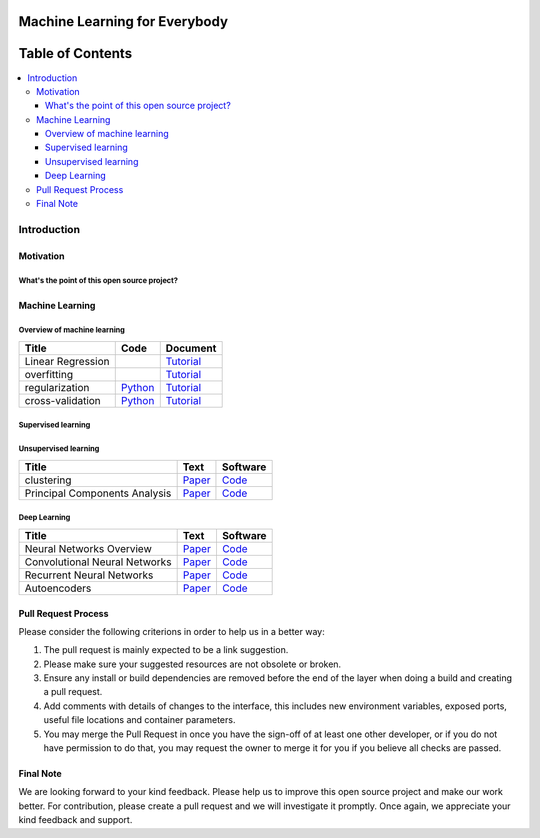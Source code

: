 
###################################################
Machine Learning for Everybody
###################################################

.. image:: https://img.shields.io/badge/contributions-welcome-brightgreen.svg?style=flat
    :target: https://github.com/pyairesearch/machine-learning-for-everybody/pulls
.. image:: https://badges.frapsoft.com/os/v2/open-source.png?v=103
    :target: https://github.com/ellerbrock/open-source-badge/
.. image:: https://img.shields.io/badge/Made%20with-Python-1f425f.svg
      :target: https://www.python.org/
.. image:: https://img.shields.io/github/contributors/Naereen/StrapDown.js.svg
      :target: https://github.com/pyairesearch/machine-learning-for-everybody/graphs/contributors
.. image:: https://img.shields.io/twitter/follow/machinemindset.svg?label=Follow&style=social
      :target: https://twitter.com/machinemindset



##################
Table of Contents
##################
.. contents::
  :local:
  :depth: 4

***************
Introduction
***************


============
Motivation
============


------------------------------------------------------------
What's the point of this open source project?
------------------------------------------------------------



=====================
Machine Learning
=====================

------------------------------------------------------------
Overview of machine learning
------------------------------------------------------------

.. _lrtutorial: docs/source/content/overview/linear-regression.rst

.. _overtutorial: docs/source/content/overview/overfitting.rst

.. _regtutorial: docs/source/content/overview/regularization.rst
.. _regpython: code/overview/regularization

.. _crosstutorial: docs/source/content/overview/crossvalidation.rst
.. _crosspython: code/overview/cross-validation




+--------------------------------------------------------------------+-------------------------------+--------------------------------+
| Title                                                              |    Code                       |    Document                    |
+====================================================================+===============================+================================+
| Linear Regression                                                  |                               | `Tutorial <lrtutorial_>`_      |
+--------------------------------------------------------------------+-------------------------------+--------------------------------+
| overfitting                                                        |                               | `Tutorial <overtutorial_>`_    |
+--------------------------------------------------------------------+-------------------------------+--------------------------------+
| regularization                                                     | `Python <regpython_>`_        | `Tutorial <regtutorial_>`_     |
+--------------------------------------------------------------------+-------------------------------+--------------------------------+
| cross-validation                                                   | `Python <crosspython_>`_      | `Tutorial <crosstutorial_>`_   |
+--------------------------------------------------------------------+-------------------------------+--------------------------------+


------------------------------------------------------------
Supervised learning
------------------------------------------------------------

.. _dtdoc: https://github.com/machinelearningmindset/machine-learning-for-everybody/blob/master/docs/source/content/supervised/decisiontrees.rst
.. _dtcode: https://github.com/machinelearningmindset/machine-learning-for-everybody/blob/master/code/supervised/DecisionTree/decisiontrees.py


.. _knndoc: https://github.com/machinelearningmindset/machine-learning-for-everybody/blob/master/docs/source/content/supervised/knn.rst





+--------------------------------------------------------------------+-------------------------------+---------------------------+
| Title                                                              |    Code                       |    Document               |
+====================================================================+===============================+===========================+
| Decision trees                                                     | `Python <dtcode_>`_           | `Tutorial <dtdoc_>`_      |
+--------------------------------------------------------------------+-------------------------------+---------------------------+
| K-Nearest Neighbor                                                 |                               | `Tutorial <knndoc_>`_     |
+--------------------------------------------------------------------+-------------------------------+---------------------------+
| Naive Bayes                                                        |                               |                           |
+--------------------------------------------------------------------+-------------------------------+---------------------------+
| Logistic Regression                                                |                               |                               |
+--------------------------------------------------------------------+-------------------------------+---------------------------+
| Support Vector Machines                                            | `Paper <vismanpaper_>`_       | `Code <vismancode_>`_     |
+--------------------------------------------------------------------+-------------------------------+---------------------------+



------------------------------------------------------------
Unsupervised learning
------------------------------------------------------------

.. _conganpaper: https://arxiv.org/abs/1411.1784
.. _congancode: https://github.com/zhangqianhui/Conditional-GAN

.. _photorealpaper: https://arxiv.org/pdf/1609.04802.pdf
.. _photorealcode: https://github.com/tensorlayer/srgan

.. _im2impaper: https://arxiv.org/abs/1611.07004
.. _im2imcode: https://github.com/phillipi/pix2pix

.. _vismanpaper: https://arxiv.org/abs/1609.03552
.. _vismancode: https://github.com/junyanz/iGAN




+--------------------------------------------------------------------+-------------------------------+---------------------------+
| Title                                                              |    Text                       |    Software               |
+====================================================================+===============================+===========================+
| clustering                                                         | `Paper <conganpaper_>`_       | `Code <congancode_>`_     |
+--------------------------------------------------------------------+-------------------------------+---------------------------+
| Principal Components Analysis                                      | `Paper <photorealpaper_>`_    | `Code <photorealcode_>`_  |
+--------------------------------------------------------------------+-------------------------------+---------------------------+

------------------------------------------------------------
Deep Learning
------------------------------------------------------------

.. _conganpaper: https://arxiv.org/abs/1411.1784
.. _congancode: https://github.com/zhangqianhui/Conditional-GAN

.. _photorealpaper: https://arxiv.org/pdf/1609.04802.pdf
.. _photorealcode: https://github.com/tensorlayer/srgan

.. _im2impaper: https://arxiv.org/abs/1611.07004
.. _im2imcode: https://github.com/phillipi/pix2pix

.. _vismanpaper: https://arxiv.org/abs/1609.03552
.. _vismancode: https://github.com/junyanz/iGAN




+--------------------------------------------------------------------+-------------------------------+---------------------------+
| Title                                                              |    Text                       |    Software               |
+====================================================================+===============================+===========================+
| Neural Networks Overview                                           | `Paper <conganpaper_>`_       | `Code <congancode_>`_     |
+--------------------------------------------------------------------+-------------------------------+---------------------------+
| Convolutional Neural Networks                                      | `Paper <photorealpaper_>`_    | `Code <photorealcode_>`_  |
+--------------------------------------------------------------------+-------------------------------+---------------------------+
| Recurrent Neural Networks                                          | `Paper <im2impaper_>`_        | `Code <im2imcode_>`_      |
+--------------------------------------------------------------------+-------------------------------+---------------------------+
| Autoencoders                                                       | `Paper <vismanpaper_>`_       | `Code <vismancode_>`_     |
+--------------------------------------------------------------------+-------------------------------+---------------------------+



========================
Pull Request Process
========================

Please consider the following criterions in order to help us in a better way:

1. The pull request is mainly expected to be a link suggestion.
2. Please make sure your suggested resources are not obsolete or broken.
3. Ensure any install or build dependencies are removed before the end of the layer when doing a
   build and creating a pull request.
4. Add comments with details of changes to the interface, this includes new environment
   variables, exposed ports, useful file locations and container parameters.
5. You may merge the Pull Request in once you have the sign-off of at least one other developer, or if you
   do not have permission to do that, you may request the owner to merge it for you if you believe all checks are passed.

========================
Final Note
========================

We are looking forward to your kind feedback. Please help us to improve this open source project and make our work better.
For contribution, please create a pull request and we will investigate it promptly. Once again, we appreciate
your kind feedback and support.
